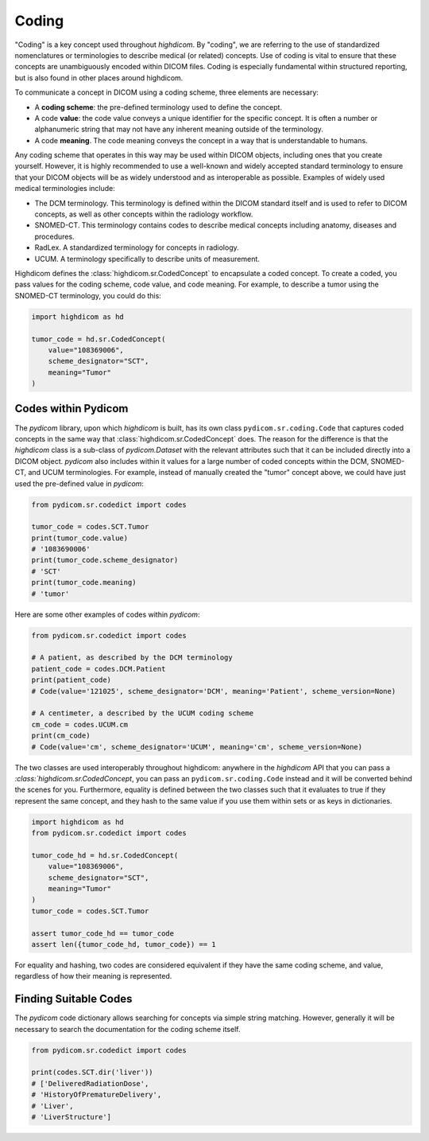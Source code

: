 .. _coding:

Coding
======

"Coding" is a key concept used throughout `highdicom`. By "coding", we are
referring to the use of standardized nomenclatures or terminologies to describe
medical (or related) concepts. Use of coding is vital to ensure that these
concepts are unambiguously encoded within DICOM files. Coding is especially
fundamental within structured reporting, but is also found in other places
around highdicom.

To communicate a concept in DICOM using a coding scheme, three elements are
necessary:

- A **coding scheme**: the pre-defined terminology used to define the concept.
- A code **value**: the code value conveys a unique identifier for the specific
  concept. It is often a number or alphanumeric string that may not have any
  inherent meaning outside of the terminology.
- A code **meaning**. The code meaning conveys the concept in a way that is
  understandable to humans.

Any coding scheme that operates in this way may be used within DICOM objects,
including ones that you create yourself. However, it is highly recommended to
use a well-known and widely accepted standard terminology to ensure that your
DICOM objects will be as widely understood and as interoperable as possible.
Examples of widely used medical terminologies include:

- The DCM terminology. This terminology is defined within the DICOM standard
  itself and is used to refer to DICOM concepts, as well as other concepts
  within the radiology workflow.
- SNOMED-CT. This terminology contains codes to describe medical concepts
  including anatomy, diseases and procedures.
- RadLex. A standardized terminology for concepts in radiology.
- UCUM. A terminology specifically to describe units of measurement.

Highdicom defines the :class:`highdicom.sr.CodedConcept` to encapsulate
a coded concept. To create a coded, you pass values for the coding scheme,
code value, and code meaning. For example, to describe a tumor using the
SNOMED-CT terminology, you could do this:

.. code-block:: python

   import highdicom as hd

   tumor_code = hd.sr.CodedConcept(
       value="108369006",
       scheme_designator="SCT",
       meaning="Tumor"
   )

Codes within Pydicom
--------------------

The `pydicom` library, upon which `highdicom` is built, has its own class
``pydicom.sr.coding.Code`` that captures coded concepts in the same way that
:class:`highdicom.sr.CodedConcept` does. The reason for the difference is that
the `highdicom` class is a sub-class of `pydicom.Dataset` with the relevant
attributes such that it can be included directly into a DICOM object. `pydicom`
also includes within it values for a large number of coded concepts within
the DCM, SNOMED-CT, and UCUM terminologies. For example, instead of manually
created the "tumor" concept above, we could have just used the pre-defined
value in `pydicom`:

.. code-block:: python

   from pydicom.sr.codedict import codes

   tumor_code = codes.SCT.Tumor
   print(tumor_code.value)
   # '1083690006'
   print(tumor_code.scheme_designator)
   # 'SCT'
   print(tumor_code.meaning)
   # 'tumor'

Here are some other examples of codes within `pydicom`:

.. code-block:: python

   from pydicom.sr.codedict import codes

   # A patient, as described by the DCM terminology
   patient_code = codes.DCM.Patient
   print(patient_code)
   # Code(value='121025', scheme_designator='DCM', meaning='Patient', scheme_version=None)

   # A centimeter, a described by the UCUM coding scheme
   cm_code = codes.UCUM.cm
   print(cm_code)
   # Code(value='cm', scheme_designator='UCUM', meaning='cm', scheme_version=None)


The two classes are used interoperably throughout highdicom: anywhere in the
`highdicom` API that you can pass a `:class:`highdicom.sr.CodedConcept`, you
can pass an ``pydicom.sr.coding.Code`` instead and it will be converted behind
the scenes for you. Furthermore, equality is defined between the two classes
such that it evaluates to true if they represent the same concept, and they
hash to the same value if you use them within sets or as keys in dictionaries.

.. code-block:: python

   import highdicom as hd
   from pydicom.sr.codedict import codes

   tumor_code_hd = hd.sr.CodedConcept(
       value="108369006",
       scheme_designator="SCT",
       meaning="Tumor"
   )
   tumor_code = codes.SCT.Tumor

   assert tumor_code_hd == tumor_code
   assert len({tumor_code_hd, tumor_code}) == 1

For equality and hashing, two codes are considered equivalent if they have the
same coding scheme, and value, regardless of how their meaning is represented.

Finding Suitable Codes
----------------------

The `pydicom` code dictionary allows searching for concepts via simple string
matching. However, generally it will be necessary to search the documentation
for the coding scheme itself.

.. code-block:: python

   from pydicom.sr.codedict import codes

   print(codes.SCT.dir('liver'))
   # ['DeliveredRadiationDose',
   # 'HistoryOfPrematureDelivery',
   # 'Liver',
   # 'LiverStructure']
